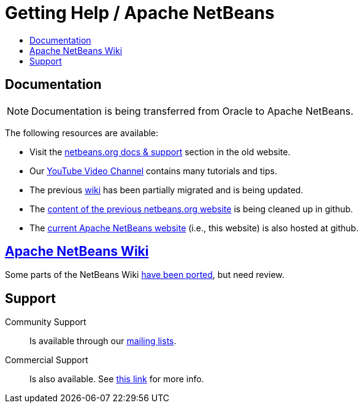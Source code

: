 ////
     Licensed to the Apache Software Foundation (ASF) under one
     or more contributor license agreements.  See the NOTICE file
     distributed with this work for additional information
     regarding copyright ownership.  The ASF licenses this file
     to you under the Apache License, Version 2.0 (the
     "License"); you may not use this file except in compliance
     with the License.  You may obtain a copy of the License at

       http://www.apache.org/licenses/LICENSE-2.0

     Unless required by applicable law or agreed to in writing,
     software distributed under the License is distributed on an
     "AS IS" BASIS, WITHOUT WARRANTIES OR CONDITIONS OF ANY
     KIND, either express or implied.  See the License for the
     specific language governing permissions and limitations
     under the License.
////
= Getting Help / Apache NetBeans
:jbake-type: page
:jbake-tags: community
:jbake-status: published
:keywords: Apache NetBeans Help
:description: Apache NetBeans Help
:toc: left
:toc-title:

[[documentation]]
== Documentation

NOTE: Documentation is being transferred from Oracle to Apache NetBeans. 

The following resources are available:

- Visit the link:https://netbeans.org/kb/index.html[netbeans.org docs & support] section in the old website.
- Our link:https://www.youtube.com/user/NetBeansVideos[YouTube Video Channel] contains many tutorials and tips.
- The previous link:/wiki/index.asciidoc[wiki] has been partially migrated and is being updated.
- The link:https://github.com/apache/incubator-netbeans-website-cleanup[content of the previous netbeans.org website] is being cleaned up in github.
- The link:https://github.com/apache/incubator-netbeans-website[current Apache NetBeans website] (i.e., this website) is also hosted at github.

[[wiki]]
== link:/wiki/index.asciidoc[Apache NetBeans Wiki]

Some parts of the NetBeans Wiki link:/wiki/index.asciidoc[have been ported], but need review.


[[support]]
== Support

Community Support::
Is available through our link:/community/mailing-lists.html[mailing lists].

Commercial Support::
Is also available. See link:commercial-support.html[this link] for more info.


